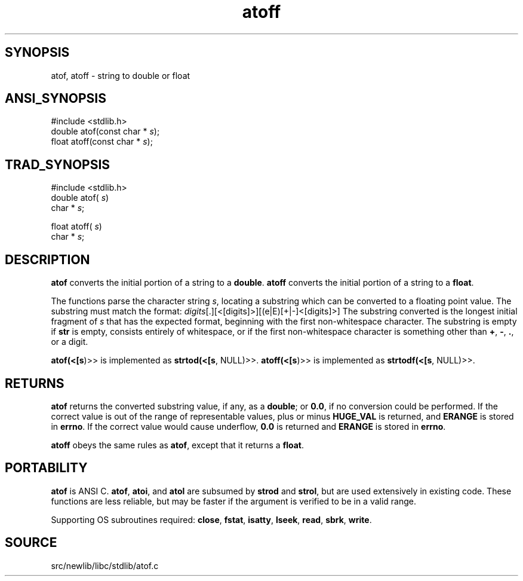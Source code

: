 .TH atoff 3 "" "" ""
.SH SYNOPSIS
atof, atoff \- string to double or float
.SH ANSI_SYNOPSIS
#include <stdlib.h>
.br
double atof(const char *
.IR s );
.br
float atoff(const char *
.IR s );
.br
.SH TRAD_SYNOPSIS
#include <stdlib.h>
.br
double atof(
.IR s )
.br
char *
.IR s ;
.br

float atoff(
.IR s )
.br
char *
.IR s ;
.br
.SH DESCRIPTION
.BR atof 
converts the initial portion of a string to a 
.BR double .
.BR atoff 
converts the initial portion of a string to a 
.BR float .

The functions parse the character string 
.IR s ,
locating a substring which can be converted to a floating point
value. The substring must match the format:
. [+|-]
.IR digits [.][<[digits]>][(e|E)[+|-]<[digits]>]
The substring converted is the longest initial
fragment of 
.IR s 
that has the expected format, beginning with
the first non-whitespace character. The substring
is empty if 
.BR str 
is empty, consists entirely
of whitespace, or if the first non-whitespace character is
something other than 
.BR + ,
.BR - ,
.BR . ,
or a digit.

.BR atof(<[s )>>
is implemented as 
.BR strtod(<[s ,
NULL)>>.
.BR atoff(<[s )>>
is implemented as 
.BR strtodf(<[s ,
NULL)>>.
.SH RETURNS
.BR atof 
returns the converted substring value, if any, as a
.BR double ;
or 
.BR 0.0 ,
if no conversion could be performed.
If the correct value is out of the range of representable values, plus
or minus 
.BR HUGE_VAL 
is returned, and 
.BR ERANGE 
is stored in
.BR errno .
If the correct value would cause underflow, 
.BR 0.0 
is returned
and 
.BR ERANGE 
is stored in 
.BR errno .

.BR atoff 
obeys the same rules as 
.BR atof ,
except that it
returns a 
.BR float .
.SH PORTABILITY
.BR atof 
is ANSI C. 
.BR atof ,
.BR atoi ,
and 
.BR atol 
are subsumed by 
.BR strod 
and 
.BR strol ,
but are used extensively in existing code. These functions are
less reliable, but may be faster if the argument is verified to be in a valid
range.

Supporting OS subroutines required: 
.BR close ,
.BR fstat ,
.BR isatty ,
.BR lseek ,
.BR read ,
.BR sbrk ,
.BR write .
.SH SOURCE
src/newlib/libc/stdlib/atof.c
